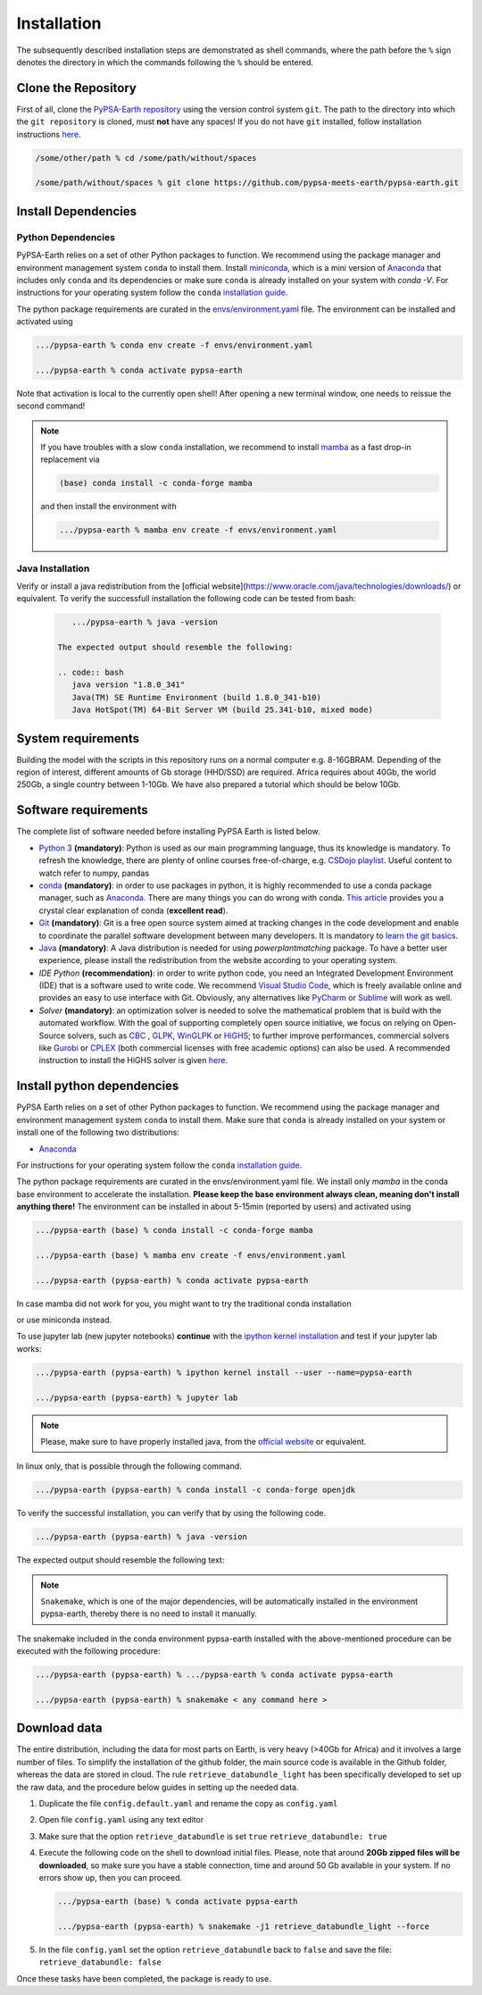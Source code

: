 ..
  SPDX-FileCopyrightText: 2021 The PyPSA meets Earth authors

  SPDX-License-Identifier: CC-BY-4.0

.. _installation:

##########################################
Installation
##########################################

The subsequently described installation steps are demonstrated as shell commands, where the path before the ``%`` sign denotes the
directory in which the commands following the ``%`` should be entered.


Clone the Repository
====================

First of all, clone the `PyPSA-Earth repository <https://github.com/pypsa-meets-earth/pypsa-earth/>`_ using the version control system ``git``.
The path to the directory into which the ``git repository`` is cloned, must **not** have any spaces!
If you do not have ``git`` installed, follow installation instructions `here <https://git-scm.com/book/en/v2/Getting-Started-Installing-Git>`_.

.. code:: bash

    /some/other/path % cd /some/path/without/spaces

    /some/path/without/spaces % git clone https://github.com/pypsa-meets-earth/pypsa-earth.git


.. _deps:

Install Dependencies
===============================

Python Dependencies
--------------------------------

PyPSA-Earth relies on a set of other Python packages to function.
We recommend using the package manager and environment management system ``conda`` to install them.
Install `miniconda <https://docs.conda.io/en/latest/miniconda.html>`_, which is a mini version of `Anaconda <https://www.anaconda.com/>`_ that includes only ``conda`` and its dependencies or make sure ``conda`` is already installed on your system with `conda -V`.
For instructions for your operating system follow the ``conda`` `installation guide <https://docs.conda.io/projects/conda/en/latest/user-guide/install/>`_.

The python package requirements are curated in the `envs/environment.yaml <https://github.com/pypsa-meets-earth/pypsa-earth/blob/main/envs/environment.yaml>`_ file.
The environment can be installed and activated using

.. code:: bash

    .../pypsa-earth % conda env create -f envs/environment.yaml

    .../pypsa-earth % conda activate pypsa-earth

Note that activation is local to the currently open shell!
After opening a new terminal window, one needs to reissue the second command!

.. note::
    If you have troubles with a slow ``conda`` installation, we recommend to install
    `mamba <https://github.com/QuantStack/mamba>`_ as a fast drop-in replacement via

    .. code:: bash

      (base) conda install -c conda-forge mamba

    and then install the environment with

    .. code:: bash

      .../pypsa-earth % mamba env create -f envs/environment.yaml

Java Installation 
--------------------------------       

Verify or install a java redistribution from the [official website](https://www.oracle.com/java/technologies/downloads/) or equivalent.
To verify the successfull installation the following code can be tested from bash:

  .. code:: bash

      .../pypsa-earth % java -version

   The expected output should resemble the following:
   
   .. code:: bash
      java version "1.8.0_341"
      Java(TM) SE Runtime Environment (build 1.8.0_341-b10)
      Java HotSpot(TM) 64-Bit Server VM (build 25.341-b10, mixed mode)

System requirements
===================

Building the model with the scripts in this repository runs on a normal computer e.g. 8-16GBRAM.
Depending of the region of interest, different amounts of Gb storage (HHD/SSD) are required.
Africa requires about 40Gb, the world 250Gb, a single country between 1-10Gb.
We have also prepared a tutorial which should be below 10Gb.


Software requirements
=====================

The complete list of software needed before installing PyPSA Earth is listed below.

- `Python 3 <https://www.python.org/>`_ **(mandatory)**: Python is used as our main programming language, thus its knowledge is mandatory.
  To refresh the knowledge, there are plenty of online courses free-of-charge, e.g. `CSDojo playlist <https://www.youtube.com/c/CSDojo/playlists>`_.
  Useful content to watch refer to numpy, pandas
- `conda <https://docs.conda.io/projects/conda/en/latest/user-guide/install/download.html>`_ **(mandatory)**: in order to use packages in python,
  it is highly recommended to use a conda package manager, such as `Anaconda. <https://docs.anaconda.com/>`_ There are many things you can do wrong with conda. `This article <https://towardsdatascience.com/conda-essential-concepts-and-tricks-e478ed53b5b>`_ provides you a crystal clear explanation of conda (**excellent read**).  
- `Git <https://git-scm.com/>`__ **(mandatory)**: Git is a free open source system aimed at tracking changes in the code development 
  and enable to coordinate the parallel software development between many developers.
  It is mandatory to `learn the git basics <https://git-scm.com/doc>`_.
- `Java <https://www.oracle.com/java/technologies/downloads/>`_ **(mandatory)**: A Java distribution is needed for using `powerplantmatching` package.
  To have a better user experience, please install the redistribution from the website according to your operating system.
- `IDE Python` **(recommendation)**: in order to write python code, you need an Integrated Development Environment (IDE)
  that is a software used to write code. We recommend `Visual Studio Code <https://code.visualstudio.com/>`_, which is freely available online and provides an easy to use interface with Git. Obviously, any alternatives like `PyCharm <https://www.jetbrains.com/pycharm/>`_ or `Sublime <https://www.sublimetext.com/>`_ will work as well.

- `Solver` **(mandatory)**: an optimization solver is needed to solve the mathematical problem that is build with the automated workflow.
  With the goal of supporting completely open source initiative, we focus on relying on Open-Source solvers, such as `CBC <https://projects.coin-or.org/Cbc>`_ ,
  `GLPK <https://www.gnu.org/software/glpk/>`_, `WinGLPK <http://winglpk.sourceforge.net/>`_ or `HiGHS <https://github.com/ERGO-Code/HiGHS>`_;
  to further improve performances, commercial solvers like `Gurobi <http://www.gurobi.com/>`_ or `CPLEX <https://www.ibm.com/analytics/cplex-optimizer>`_
  (both commercial licenses with free academic options) can also be used. A recommended instruction to install the HiGHS solver is given `here <https://github.com/PyPSA/PyPSA/blob/633669d3f940ea256fb0a2313c7a499cbe0122a5/pypsa/linopt.py#L608-L632>`_.

.. _deps2:

Install python dependencies
===============================

PyPSA Earth relies on a set of other Python packages to function.
We recommend using the package manager and environment management system ``conda`` to install them.
Make sure that ``conda`` is already installed on your system or install one of the following two distributions:
 
- `Anaconda <https://www.anaconda.com/>`__

For instructions for your operating system follow the ``conda`` `installation guide <https://docs.conda.io/projects/conda/en/latest/user-guide/install/>`_.

The python package requirements are curated in the envs/environment.yaml file.
We install only `mamba` in the conda base environment to accelerate the installation.
**Please keep the base environment always clean, meaning don't install anything there!**
The environment can be installed in about 5-15min (reported by users) and activated using

.. code:: bash

    .../pypsa-earth (base) % conda install -c conda-forge mamba

    .../pypsa-earth (base) % mamba env create -f envs/environment.yaml

    .../pypsa-earth (pypsa-earth) % conda activate pypsa-earth

In case mamba did not work for you, you might want to try the traditional conda installation

.. code::bash

    .../pypsa-earth (base) % conda env create -f envs/environment.yaml

    .../pypsa-earth (pypsa-earth) % conda activate pypsa-earth

or use miniconda instead.
    
To use jupyter lab (new jupyter notebooks) **continue** with the `ipython kernel installation <http://echrislynch.com/2019/02/01/adding-an-environment-to-jupyter-notebooks>`_ 
and test if your jupyter lab works:
    
.. code:: bash

    .../pypsa-earth (pypsa-earth) % ipython kernel install --user --name=pypsa-earth

    .../pypsa-earth (pypsa-earth) % jupyter lab

.. note::
  Please, make sure to have properly installed java, from the  `official website <https://www.oracle.com/java/technologies/downloads/>`__ or equivalent.

In linux only, that is possible through the following command.

.. code:: bash

    .../pypsa-earth (pypsa-earth) % conda install -c conda-forge openjdk

To verify the successful installation, you can verify that by using the following code.

.. code:: bash
     
    .../pypsa-earth (pypsa-earth) % java -version

The expected output should resemble the following text:

.. code:: bash
     java version "1.8.0_341"
     Java(TM) SE Runtime Environment (build 1.8.0_341-b10)
     Java HotSpot(TM) 64-Bit Server VM (build 25.341-b10, mixed mode)

.. note::
   ``Snakemake``, which is one of the major dependencies, will be automatically installed in the environment pypsa-earth,
   thereby there is no need to install it manually.

The snakemake included in the conda environment pypsa-earth installed with the above-mentioned procedure can be executed with the following procedure:

.. code:: bash

    .../pypsa-earth (pypsa-earth) % .../pypsa-earth % conda activate pypsa-earth

    .../pypsa-earth (pypsa-earth) % snakemake < any command here >


Download data
=============

The entire distribution, including the data for most parts on Earth, is very heavy (>40Gb for Africa) and it involves a large number of files.
To simplify the installation of the github folder, the main source code is available in the Github folder, whereas the data are stored in cloud.
The rule ``retrieve_databundle_light`` has been specifically developed to set up the raw data, and the procedure below guides in setting up the needed data.

1. Duplicate the file ``config.default.yaml`` and rename the copy as ``config.yaml``
2. Open file ``config.yaml`` using any text editor
3. Make sure that the option ``retrieve_databundle`` is set ``true``
   ``retrieve_databundle: true``

4. Execute the following code on the shell to download initial files. Please, note that around **20Gb zipped files will be downloaded**, 
   so make sure you have a stable connection, time and around 50 Gb available in your system. If no errors show up, then you can proceed.

   .. code:: bash

     .../pypsa-earth (base) % conda activate pypsa-earth

     .../pypsa-earth (pypsa-earth) % snakemake -j1 retrieve_databundle_light --force

5. In the file ``config.yaml`` set the option ``retrieve_databundle`` back to ``false`` and save the file:
   ``retrieve_databundle: false``

Once these tasks have been completed, the package is ready to use.

